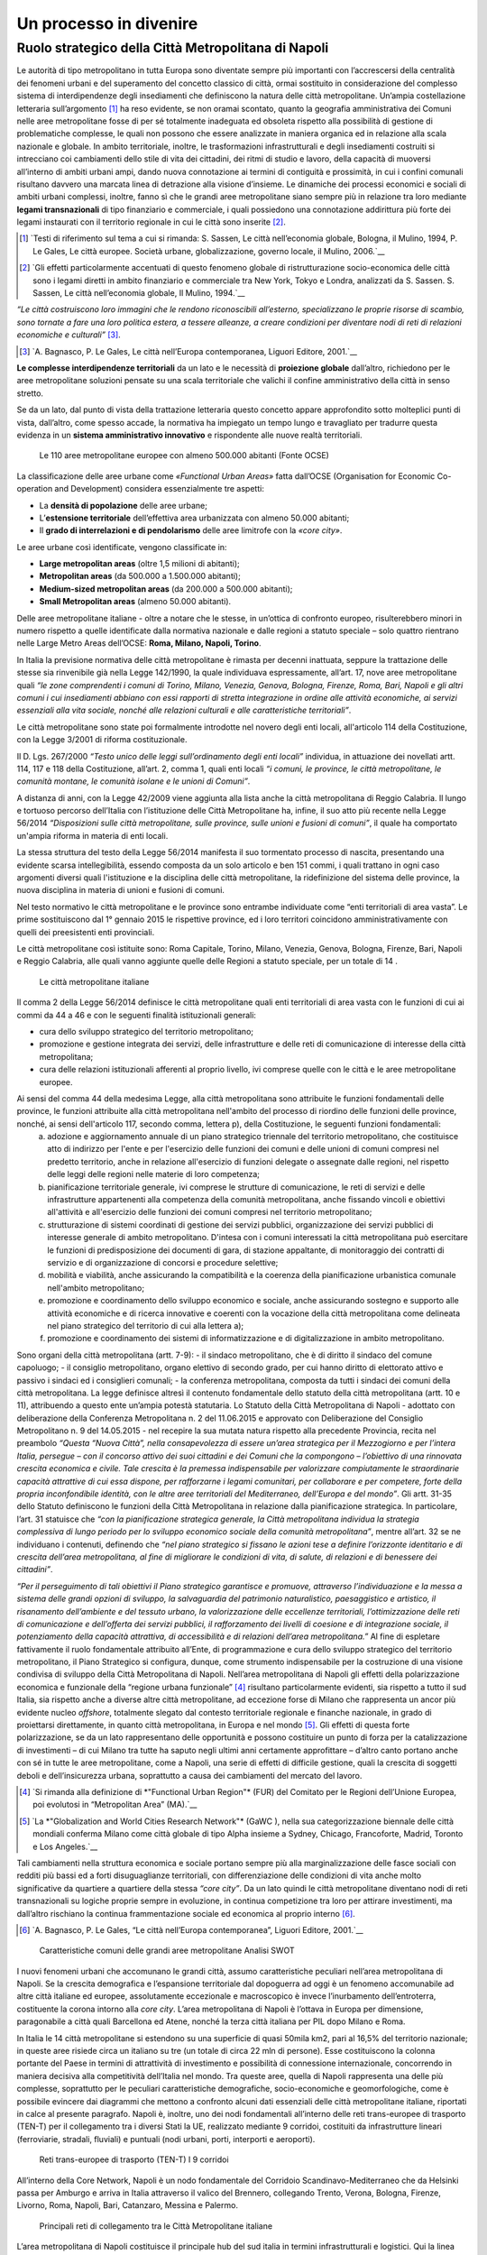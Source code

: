 Un processo in divenire
=======================

Ruolo strategico della Città Metropolitana di Napoli
----------------------------------------------------

 
Le  autorità  di  tipo  metropolitano  in  tutta  Europa  sono  diventate sempre più importanti con l’accrescersi della centralità dei fenomeni urbani e del superamento del concetto classico di città, ormai sostituito in considerazione del complesso sistema di interdipendenze degli insediamenti che definiscono la natura delle città metropolitane.
Un’ampia costellazione letteraria sull’argomento [1]_ ha reso evidente, se non oramai scontato, quanto la geografia amministrativa dei Comuni nelle aree metropolitane fosse di per sé totalmente inadeguata ed obsoleta rispetto alla possibilità di gestione di problematiche complesse, le quali non possono che essere analizzate in maniera organica ed in relazione alla scala nazionale e globale.
In ambito territoriale, inoltre, le trasformazioni infrastrutturali e degli insediamenti costruiti si intrecciano coi cambiamenti dello stile di vita dei cittadini, dei ritmi di studio e lavoro, della capacità di muoversi all’interno  di  ambiti  urbani  ampi, dando nuova  connotazione  ai termini di contiguità e prossimità, in cui i confini comunali risultano davvero una marcata linea di detrazione alla visione d’insieme.
Le dinamiche dei processi economici e sociali di ambiti urbani complessi, inoltre, fanno sì che le grandi aree metropolitane siano sempre più in relazione tra loro mediante **legami transnazionali** di tipo finanziario e commerciale, i quali possiedono una connotazione addirittura più forte dei legami instaurati con il territorio regionale in cui le città sono inserite [2]_.

.. [1]
   `Testi di riferimento sul tema a cui si rimanda: S. Sassen, Le città nell’economia globale, Bologna, il Mulino, 1994, P. Le Gales, Le città europee. Società urbane, globalizzazione, governo locale, il Mulino, 2006.`__
.. [2]
   `Gli effetti particolarmente accentuati di questo fenomeno globale di ristrutturazione socio-economica delle città sono i legami diretti in ambito finanziario e commerciale tra New York, Tokyo e Londra, analizzati da S. Sassen. S. Sassen, Le città nell’economia globale, Il Mulino, 1994.`__
   

*“Le città costruiscono loro immagini che le rendono riconoscibili all’esterno, specializzano  le  proprie  risorse  di  scambio,  sono  tornate  a  fare  una  loro politica estera, a tessere alleanze, a creare condizioni per diventare nodi di reti di relazioni economiche e culturali”* [3]_.

.. [3]
   `A. Bagnasco, P. Le Gales, Le città nell’Europa contemporanea, Liguori Editore, 2001.`__

**Le complesse interdipendenze territoriali** da un lato e le necessità di **proiezione globale** dall’altro, richiedono per le aree metropolitane soluzioni pensate su una scala territoriale che valichi il confine amministrativo della città in senso stretto.


Se da un lato, dal punto di vista della trattazione letteraria questo concetto appare approfondito sotto molteplici punti di vista, dall’altro, come spesso accade, la normativa ha impiegato un tempo lungo  e travagliato  per  tradurre  questa  evidenza  in  un  **sistema amministrativo innovativo** e rispondente alle nuove realtà territoriali.

.. figure:: /media/img006.png
   :alt: Le 110 aree metropolitane europee con almeno 500.000 abitanti (Fonte OCSE)
   :name: ag 

   Le 110 aree metropolitane europee con almeno 500.000 abitanti (Fonte OCSE)
   
   
La  classificazione  delle aree  urbane  come *«Functional  Urban  Areas»* fatta dall’OCSE (Organisation for Economic Co-operation and Development) considera essenzialmente tre aspetti:

- La **densità di popolazione** delle aree urbane;

- L’**estensione  territoriale**  dell’effettiva  area  urbanizzata  con almeno 50.000 abitanti;

- Il **grado di interrelazioni e di pendolarismo** delle aree limitrofe con la *«core city»*.

Le aree urbane così identificate, vengono classificate in:

- **Large metropolitan areas** (oltre 1,5 milioni di abitanti);

- **Metropolitan areas** (da 500.000 a 1.500.000 abitanti);

- **Medium-sized   metropolitan   areas**   (da   200.000   a   500.000 abitanti);

- **Small Metropolitan areas** (almeno 50.000 abitanti).

Delle aree metropolitane italiane - oltre a notare che le stesse, in un’ottica di confronto europeo, risulterebbero minori in numero rispetto a quelle identificate dalla normativa nazionale e dalle regioni a statuto speciale – solo quattro rientrano nelle Large Metro Areas dell’OCSE: **Roma, Milano, Napoli, Torino**.

In Italia la previsione normativa delle città metropolitane è rimasta per decenni inattuata, seppure la trattazione delle stesse sia rinvenibile già nella Legge 142/1990, la quale individuava espressamente, all’art. 17, nove aree metropolitane quali *“le zone comprendenti i comuni di Torino, Milano, Venezia, Genova, Bologna, Firenze, Roma, Bari, Napoli e gli altri comuni i cui insediamenti abbiano con essi rapporti di stretta integrazione in ordine alle attività economiche, ai servizi essenziali alla vita sociale, nonché alle relazioni culturali e alle caratteristiche territoriali”*.

Le  città  metropolitane  sono  state  poi  formalmente  introdotte  nel novero  degli  enti  locali,  all'articolo  114  della  Costituzione,  con  la Legge 3/2001 di riforma costituzionale.

Il D. Lgs. 267/2000 *“Testo unico delle leggi sull’ordinamento degli enti locali”* individua, in attuazione dei novellati artt. 114, 117 e 118 della Costituzione, all’art. 2, comma 1, quali enti locali *“i comuni, le province, le città metropolitane, le comunità montane, le comunità isolane e le unioni di Comuni”*.


A distanza di anni, con la Legge 42/2009 viene aggiunta alla lista anche la città metropolitana di Reggio Calabria.
Il  lungo  e  tortuoso  percorso  dell’Italia  con  l’istituzione  delle  Città
Metropolitane   ha,   infine,   il   suo   atto   più   recente   nella   Legge
56/2014 *“Disposizioni sulle città metropolitane, sulle province, sulle unioni e fusioni di comuni”*, il quale ha comportato un'ampia riforma in materia di enti locali.

La stessa struttura del testo della Legge 56/2014 manifesta il suo tormentato processo di nascita, presentando una evidente scarsa intellegibilità, essendo composta da un solo articolo e ben 151 commi, i quali trattano in ogni caso argomenti diversi quali l'istituzione e la disciplina delle città metropolitane, la ridefinizione del sistema delle province, la nuova disciplina in materia di unioni e fusioni di comuni.

Nel testo normativo le città metropolitane e le province sono entrambe individuate come “enti territoriali di area vasta”. Le prime sostituiscono dal 1° gennaio 2015 le rispettive province, ed i loro territori coincidono amministrativamente con quelli dei preesistenti enti provinciali.

Le città metropolitane così istituite sono: Roma Capitale, Torino, Milano, Venezia, Genova, Bologna, Firenze, Bari, Napoli e Reggio Calabria, alle quali vanno aggiunte quelle delle Regioni a statuto speciale, per un totale di 14 . 

.. figure:: /media/img007.png
   :alt: Le città metropolitane italiane
   :name: gn
   
   Le città metropolitane italiane
   
Il comma 2 della Legge 56/2014 definisce le città metropolitane quali enti territoriali di area vasta con le funzioni di cui ai commi da 44 a 46 e con le seguenti finalità istituzionali generali:

- cura dello sviluppo strategico del territorio metropolitano;

- promozione e gestione integrata dei servizi, delle infrastrutture e delle reti di comunicazione di interesse della città metropolitana;

- cura delle relazioni istituzionali afferenti al proprio livello, ivi comprese quelle con le città e le aree metropolitane europee.


Ai sensi del comma 44 della medesima Legge, alla città metropolitana sono attribuite le funzioni fondamentali delle province, le funzioni attribuite alla città metropolitana nell'ambito del processo di riordino delle funzioni delle province, nonché, ai sensi dell'articolo 117, secondo comma, lettera p), della Costituzione, le seguenti funzioni fondamentali:
  a. adozione e aggiornamento annuale di un piano strategico triennale del territorio metropolitano, che costituisce atto di indirizzo per l'ente e per l'esercizio delle funzioni dei comuni e delle unioni di comuni compresi nel predetto territorio, anche in relazione all'esercizio di funzioni delegate o assegnate dalle regioni, nel rispetto delle leggi delle regioni nelle materie di loro competenza;
  b. pianificazione territoriale generale, ivi comprese le strutture di comunicazione, le reti di servizi e delle infrastrutture appartenenti alla competenza della comunità metropolitana, anche fissando vincoli e obiettivi all'attività e all'esercizio delle funzioni dei comuni compresi nel territorio metropolitano;
  c. strutturazione di sistemi coordinati di gestione dei servizi pubblici, organizzazione dei servizi pubblici di interesse generale di ambito metropolitano. D'intesa con i comuni interessati la città metropolitana può esercitare le funzioni di predisposizione dei documenti di gara, di stazione appaltante, di monitoraggio dei contratti di servizio e di organizzazione di concorsi e procedure selettive;
  d. mobilità e viabilità, anche assicurando la compatibilità e la coerenza della pianificazione urbanistica comunale nell'ambito metropolitano;
  e. promozione e coordinamento dello sviluppo economico e sociale, anche assicurando sostegno e supporto alle attività economiche e di ricerca innovative e coerenti con la vocazione della città metropolitana come delineata nel piano strategico del territorio di cui alla lettera a);
  f. promozione e coordinamento dei sistemi di informatizzazione e di digitalizzazione in ambito metropolitano.

Sono organi della città metropolitana (artt. 7-9): - il sindaco metropolitano, che è di diritto il sindaco del comune capoluogo; - il consiglio metropolitano, organo elettivo di secondo grado, per cui hanno diritto di elettorato attivo e passivo i sindaci ed i consiglieri comunali; - la conferenza metropolitana, composta da tutti i sindaci dei comuni della città metropolitana.
La legge definisce altresì il contenuto fondamentale dello statuto della città metropolitana (artt. 10 e 11), attribuendo a questo ente un’ampia potestà statutaria.
Lo Statuto della Città Metropolitana di Napoli - adottato con deliberazione della Conferenza Metropolitana n. 2 del 11.06.2015 e approvato con Deliberazione del Consiglio Metropolitano n. 9 del 14.05.2015 - nel recepire la sua mutata natura rispetto alla precedente Provincia, recita nel preambolo *“Questa “Nuova Città”, nella consapevolezza di essere un’area strategica per il Mezzogiorno e per l’intera Italia, persegue – con il concorso attivo dei suoi cittadini e dei Comuni che la compongono – l’obiettivo di una rinnovata crescita economica e civile. Tale crescita è la premessa indispensabile per valorizzare compiutamente le straordinarie capacità attrattive di cui essa dispone, per rafforzarne i legami comunitari, per collaborare e per competere, forte della propria inconfondibile identità, con le altre aree territoriali del Mediterraneo, dell’Europa e del mondo”*.
Gli artt. 31-35 dello Statuto definiscono le funzioni della Città Metropolitana in relazione dalla pianificazione strategica. In particolare, l’art. 31 statuisce che *“con la pianificazione strategica generale, la Città metropolitana individua la strategia complessiva di lungo periodo per lo sviluppo economico sociale della comunità metropolitana”*, mentre all’art. 32 se ne individuano i contenuti, definendo che *“nel piano strategico si fissano le azioni tese a definire l’orizzonte identitario e di crescita dell’area metropolitana, al fine di migliorare le condizioni di vita, di salute, di relazioni e di benessere dei cittadini”*.

*“Per il perseguimento di tali obiettivi il Piano strategico garantisce e promuove, attraverso l’individuazione e la messa a sistema delle grandi opzioni di sviluppo, la salvaguardia del patrimonio naturalistico, paesaggistico e artistico, il risanamento dell’ambiente e del tessuto urbano, la valorizzazione delle eccellenze territoriali, l’ottimizzazione delle reti di comunicazione e dell’offerta dei servizi pubblici, il rafforzamento dei livelli di coesione e di integrazione sociale, il potenziamento della capacità attrattiva, di accessibilità e di relazioni dell’area metropolitana.”*
Al fine di espletare fattivamente il ruolo fondamentale attribuito all’Ente, di programmazione e cura dello sviluppo strategico del territorio metropolitano, il Piano Strategico si configura, dunque, come strumento indispensabile per la costruzione di una visione condivisa di sviluppo della Città Metropolitana di Napoli.
Nell’area metropolitana di Napoli gli effetti della polarizzazione economica e funzionale della “regione urbana funzionale” [4]_ risultano particolarmente evidenti, sia rispetto a tutto il sud Italia, sia rispetto anche a diverse altre città metropolitane, ad eccezione forse di Milano che rappresenta un ancor più evidente nucleo *offshore*, totalmente slegato dal contesto territoriale regionale e finanche nazionale, in grado di proiettarsi direttamente, in quanto città metropolitana, in Europa e nel mondo [5]_.
Gli effetti di questa forte polarizzazione, se da un lato rappresentano delle opportunità e possono costituire un punto di forza per la catalizzazione di investimenti – di cui Milano tra tutte ha saputo negli ultimi anni certamente approfittare – d’altro canto portano anche con sé in tutte le aree metropolitane, come a Napoli, una serie di effetti di difficile gestione, quali la crescita di soggetti deboli e dell’insicurezza urbana, soprattutto a causa dei cambiamenti del mercato del lavoro.

.. [4]
   `Si rimanda alla definizione di *"Functional Urban Region"* (FUR) del Comitato per le Regioni dell’Unione Europea, poi evolutosi in “Metropolitan Area” (MA).`__
   
.. [5]
   `La *"Globalization and World Cities Research Network"* (GaWC ), nella sua categorizzazione biennale delle città mondiali conferma Milano come città globale di tipo Alpha insieme a Sydney, Chicago, Francoforte, Madrid, Toronto e Los Angeles.`__


Tali cambiamenti nella struttura economica e sociale portano sempre più alla marginalizzazione delle fasce sociali con redditi più bassi ed a forti disuguaglianze territoriali, con differenziazione delle condizioni di vita anche molto significative da quartiere a quartiere della stessa *“core city”*.
Da un lato quindi le città metropolitane diventano nodi di reti transnazionali su logiche proprie sempre in evoluzione, in continua competizione tra loro per attirare investimenti, ma dall’altro rischiano la continua frammentazione sociale ed economica al proprio interno [6]_.

.. [6]
   `A. Bagnasco, P. Le Gales, “Le città nell’Europa contemporanea”, Liguori Editore, 2001.`__
   
.. figure:: /media/img008.png
   :alt: La figura mostra le caratteristiche comuni delle grandi aree metropolitane - Analisi SWOT
   :name: cm   
   
   Caratteristiche comuni delle grandi aree metropolitane
   Analisi SWOT

I nuovi fenomeni urbani che accomunano le grandi città, assumo caratteristiche peculiari nell’area metropolitana di Napoli. Se la crescita demografica e l’espansione territoriale dal dopoguerra ad oggi è un fenomeno accomunabile ad altre città italiane ed europee, assolutamente eccezionale e macroscopico è invece l’inurbamento dell’entroterra, costituente la corona intorno alla *core city*.
L’area metropolitana di Napoli è l’ottava in Europa per dimensione, paragonabile a città quali Barcellona ed Atene, nonché la terza città italiana per PIL dopo Milano e Roma.

In Italia le 14 città metropolitane si estendono su una superficie di quasi 50mila km2, pari al 16,5% del territorio nazionale; in queste aree risiede circa un italiano su tre (un totale di circa 22 mln di persone). Esse costituiscono la colonna portante del Paese in termini di attrattività di investimento e possibilità di connessione internazionale, concorrendo in maniera decisiva alla competitività dell’Italia nel mondo.
Tra queste aree, quella di Napoli rappresenta una delle più complesse, soprattutto per le peculiari caratteristiche demografiche, socio-economiche e geomorfologiche, come è possibile evincere dai diagrammi che mettono a confronto alcuni dati essenziali delle città metropolitane italiane, riportati in calce al presente paragrafo.
Napoli è, inoltre, uno dei nodi fondamentali all’interno delle reti trans-europee di trasporto (TEN-T) per il collegamento tra i diversi Stati la UE, realizzato mediante 9 corridoi, costituiti da infrastrutture lineari (ferroviarie, stradali, fluviali) e puntuali (nodi urbani, porti, interporti e aeroporti).

.. figure:: /media/img009.png
   :alt: La figura mostra le reti trans-europee di trasporto (TEN-T) - I 9 corridoi
   :name: cm   
   
   Reti trans-europee di trasporto (TEN-T)
   I 9 corridoi
   
   
All’interno della Core Network, Napoli è un nodo fondamentale del Corridoio Scandinavo-Mediterraneo che da Helsinki passa per Amburgo e arriva in Italia attraverso il valico del Brennero, collegando Trento, Verona, Bologna, Firenze, Livorno, Roma, Napoli, Bari, Catanzaro, Messina e Palermo.
   
.. figure:: /media/img.png
   :alt: La figura mostra le principali reti di collegamento tra le Città Metropolitane italiane continua
   :name: cm   
   
   Principali reti di collegamento tra le Città Metropolitane italiane
   

L’area metropolitana di Napoli costituisce il principale hub del sud italia in termini infrastrutturali e logistici. Qui la linea ferrovia si divide in due rami:
- La linea veloce sull’asse Palermo e Malta (corridoio Scandinavo-Mediterraneo)
- La linea veloce ad alta frequentazione fino a Bari e alla parte bassa della Puglia
   
